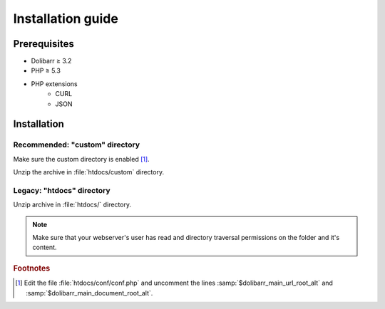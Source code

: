 Installation guide
==================


Prerequisites
-------------

- Dolibarr ≥ 3.2
- PHP ≥ 5.3
- PHP extensions
    * CURL
    * JSON


Installation
------------


Recommended: "custom" directory
~~~~~~~~~~~~~~~~~~~~~~~~~~~~~~~

Make sure the custom directory is enabled [#custom]_.

Unzip the archive in :file:`htdocs/custom` directory.


Legacy: "htdocs" directory
~~~~~~~~~~~~~~~~~~~~~~~~~~

Unzip archive in :file:`htdocs/` directory.

.. note::

    Make sure that your webserver's user has read and directory traversal permissions on the folder and it's content.

.. rubric:: Footnotes

.. [#custom] Edit the file :file:`htdocs/conf/conf.php` and uncomment the lines :samp:`$dolibarr_main_url_root_alt`
    and :samp:`$dolibarr_main_document_root_alt`.
